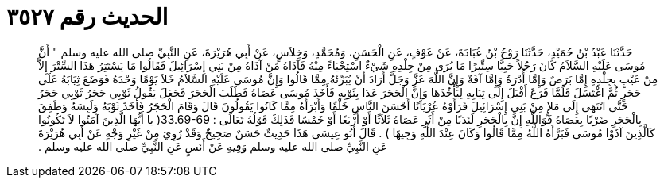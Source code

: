 
= الحديث رقم ٣٥٢٧

[quote.hadith]
حَدَّثَنَا عَبْدُ بْنُ حُمَيْدٍ، حَدَّثَنَا رَوْحُ بْنُ عُبَادَةَ، عَنْ عَوْفٍ، عَنِ الْحَسَنِ، وَمُحَمَّدٍ، وَخِلاَسٍ، عَنْ أَبِي هُرَيْرَةَ، عَنِ النَّبِيِّ صلى الله عليه وسلم ‏"‏ أَنَّ مُوسَى عَلَيْهِ السَّلاَمُ كَانَ رَجُلاً حَيِيًّا سِتِّيرًا مَا يُرَى مِنْ جِلْدِهِ شَيْءٌ اسْتِحْيَاءً مِنْهُ فَآذَاهُ مَنْ آذَاهُ مِنْ بَنِي إِسْرَائِيلَ فَقَالُوا مَا يَسْتَتِرُ هَذَا السِّتْرَ إِلاَّ مِنْ عَيْبٍ بِجِلْدِهِ إِمَّا بَرَصٌ وَإِمَّا أُدْرَةٌ وَإِمَّا آفَةٌ وَإِنَّ اللَّهَ عَزَّ وَجَلَّ أَرَادَ أَنْ يُبَرِّئَهُ مِمَّا قَالُوا وَإِنَّ مُوسَى عَلَيْهِ السَّلاَمُ خَلاَ يَوْمًا وَحْدَهُ فَوَضَعَ ثِيَابَهُ عَلَى حَجَرٍ ثُمَّ اغْتَسَلَ فَلَمَّا فَرَغَ أَقْبَلَ إِلَى ثِيَابِهِ لِيَأْخُذَهَا وَإِنَّ الْحَجَرَ عَدَا بِثَوْبِهِ فَأَخَذَ مُوسَى عَصَاهُ فَطَلَبَ الْحَجَرَ فَجَعَلَ يَقُولُ ثَوْبِي حَجَرُ ثَوْبِي حَجَرُ حَتَّى انْتَهَى إِلَى مَلإٍ مِنْ بَنِي إِسْرَائِيلَ فَرَأَوْهُ عُرْيَانًا أَحْسَنَ النَّاسِ خَلْقًا وَأَبْرَأَهُ مِمَّا كَانُوا يَقُولُونَ قَالَ وَقَامَ الْحَجَرُ فَأَخَذَ ثَوْبَهُ وَلَبِسَهُ وَطَفِقَ بِالْحَجَرِ ضَرْبًا بِعَصَاهُ فَوَاللَّهِ إِنَّ بِالْحَجَرِ لَنَدَبًا مِنْ أَثَرِ عَصَاهُ ثَلاَثًا أَوْ أَرْبَعًا أَوْ خَمْسًا فَذَلِكَ قَوْلُهُ تَعَالَى ‏:‏ ‏33.69-69(‏ يا أَيُّهَا الَّذِينَ آمَنُوا لاَ تَكُونُوا كَالَّذِينَ آذَوْا مُوسَى فَبَرَّأَهُ اللَّهُ مِمَّا قَالُوا وَكَانَ عِنْدَ اللَّهِ وَجِيهًا ‏)‏ ‏.‏ قَالَ أَبُو عِيسَى هَذَا حَدِيثٌ حَسَنٌ صَحِيحٌ وَقَدْ رُوِيَ مِنْ غَيْرِ وَجْهٍ عَنْ أَبِي هُرَيْرَةَ عَنِ النَّبِيِّ صلى الله عليه وسلم وَفِيهِ عَنْ أَنَسٍ عَنِ النَّبِيِّ صلى الله عليه وسلم ‏.‏